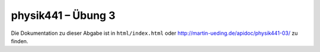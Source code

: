 .. Copyright © 2013 Martin Ueding <dev@martin-ueding.de>

###################
physik441 – Übung 3
###################

Die Dokumentation zu dieser Abgabe ist in ``html/index.html`` oder
http://martin-ueding.de/apidoc/physik441-03/ zu finden.
